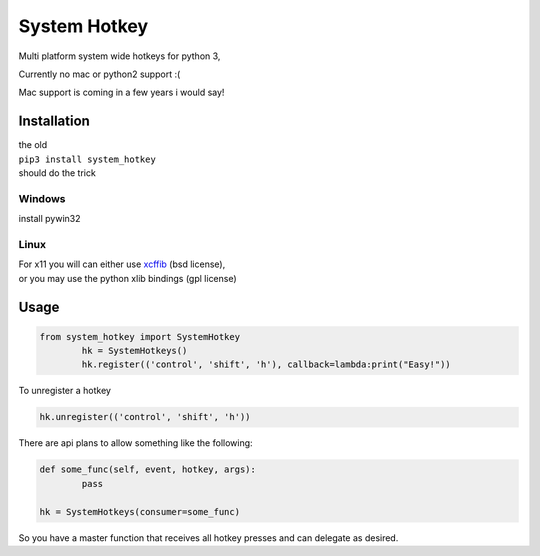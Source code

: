 

System Hotkey
=============

Multi platform system wide hotkeys for python 3, 

Currently no mac or  python2 support :(

Mac support is coming in a few years i would say!


Installation
------------

| the old 
| ``pip3 install system_hotkey``
| should do the trick

Windows
^^^^^^^
install pywin32

Linux
^^^^^
| For x11 you will can either use `xcffib <https://github.com/tych0/xcffib>`_  (bsd license), 
| or you may use the python xlib bindings (gpl license)



Usage
------


.. code-block:: python

	from system_hotkey import SystemHotkey
		hk = SystemHotkeys()
		hk.register(('control', 'shift', 'h'), callback=lambda:print("Easy!"))

To unregister a hotkey

.. code-block:: python

	hk.unregister(('control', 'shift', 'h'))

There are api plans to allow something like the following:

.. code-block:: python

	def some_func(self, event, hotkey, args):	
		pass	

	hk = SystemHotkeys(consumer=some_func)

So you have a master function that receives all hotkey presses and can delegate as desired.

